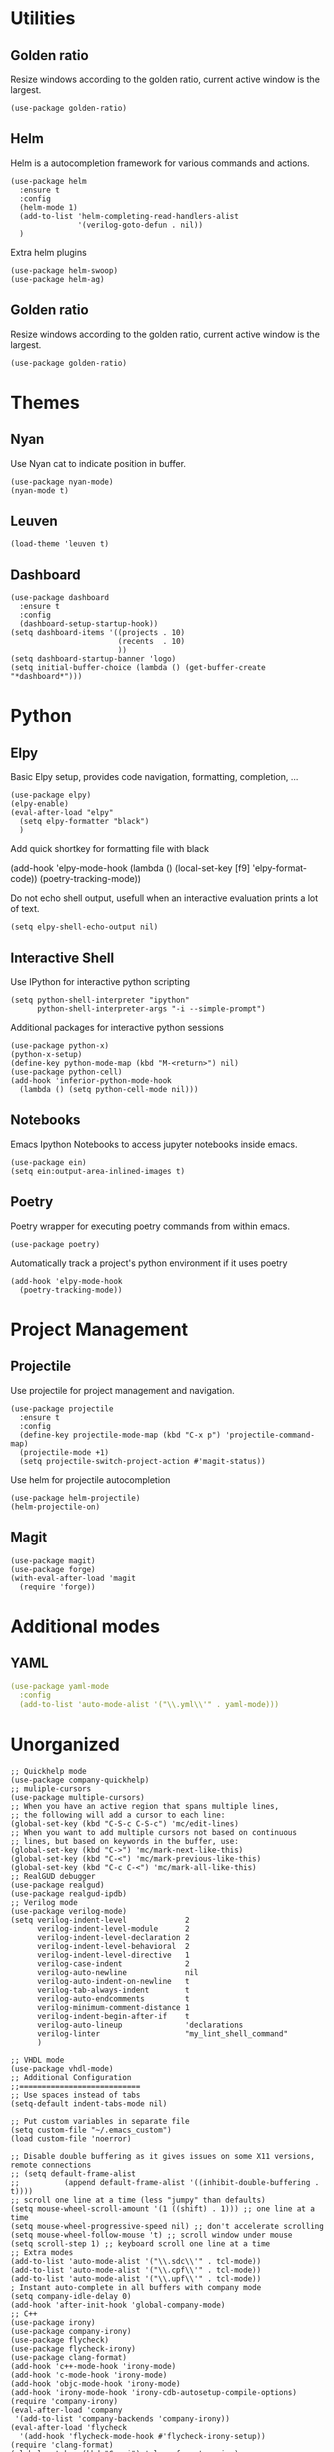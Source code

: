 * Utilities
** Golden ratio
Resize windows according to the golden ratio, current active window is the largest.
#+begin_src elisp
(use-package golden-ratio)
#+end_src

** Helm
Helm is a autocompletion framework for various commands and actions.
#+begin_src elisp
(use-package helm
  :ensure t
  :config
  (helm-mode 1)
  (add-to-list 'helm-completing-read-handlers-alist
               '(verilog-goto-defun . nil))
  )
#+end_src
Extra helm plugins
#+begin_src elisp
(use-package helm-swoop)
(use-package helm-ag)
#+end_src
** Golden ratio
Resize windows according to the golden ratio, current active window is the largest.
#+begin_src elisp
(use-package golden-ratio)
#+end_src

* Themes
** Nyan
Use Nyan cat to indicate position in buffer.
#+begin_src elisp
(use-package nyan-mode)
(nyan-mode t)
#+end_src
** Leuven
#+begin_src elisp
(load-theme 'leuven t)
#+end_src
** Dashboard
#+begin_src elisp
(use-package dashboard
  :ensure t
  :config
  (dashboard-setup-startup-hook))
(setq dashboard-items '((projects . 10)
                        (recents  . 10)
                        ))
(setq dashboard-startup-banner 'logo)
(setq initial-buffer-choice (lambda () (get-buffer-create "*dashboard*")))
#+end_src

* Python
** Elpy
Basic Elpy setup, provides code navigation, formatting, completion, ...
#+begin_src elisp
(use-package elpy)
(elpy-enable)
(eval-after-load "elpy"
  (setq elpy-formatter "black")
  )
#+end_src
Add quick shortkey for formatting file with black
#+begin_example elisp
(add-hook 'elpy-mode-hook
  (lambda ()
    (local-set-key [f9] 'elpy-format-code))
  (poetry-tracking-mode))
#+end_example
Do not echo shell output, usefull when an interactive evaluation prints a lot of text.
#+begin_src elisp
(setq elpy-shell-echo-output nil)
#+end_src

** Interactive Shell
Use IPython for interactive python scripting
#+begin_src elisp
(setq python-shell-interpreter "ipython"
      python-shell-interpreter-args "-i --simple-prompt")
#+end_src

Additional packages for interactive python sessions
#+begin_src elisp
(use-package python-x)
(python-x-setup)
(define-key python-mode-map (kbd "M-<return>") nil)
(use-package python-cell)
(add-hook 'inferior-python-mode-hook
  (lambda () (setq python-cell-mode nil)))
#+end_src

** Notebooks
Emacs Ipython Notebooks to access jupyter notebooks inside emacs.
#+begin_src elisp
(use-package ein)
(setq ein:output-area-inlined-images t)
#+end_src

** Poetry
Poetry wrapper for executing poetry commands from within emacs.
#+begin_src elisp
(use-package poetry)
#+end_src
Automatically track a project's python environment if it uses poetry
#+begin_src elisp
(add-hook 'elpy-mode-hook
  (poetry-tracking-mode))
#+end_src

* Project Management
** Projectile
Use projectile for project management and navigation.
#+begin_src elisp
(use-package projectile
  :ensure t
  :config
  (define-key projectile-mode-map (kbd "C-x p") 'projectile-command-map)
  (projectile-mode +1)
  (setq projectile-switch-project-action #'magit-status))
#+end_src
Use helm for projectile autocompletion
#+begin_src elisp
(use-package helm-projectile)
(helm-projectile-on)
#+end_src

** Magit
#+begin_src elisp
(use-package magit)
(use-package forge)
(with-eval-after-load 'magit
  (require 'forge))
#+end_src

* Additional modes
** YAML
#+begin_src yaml
(use-package yaml-mode
  :config
  (add-to-list 'auto-mode-alist '("\\.yml\\'" . yaml-mode)))
#+end_src

* Unorganized
#+begin_src elisp
;; Quickhelp mode
(use-package company-quickhelp)
;; muliple-cursors
(use-package multiple-cursors)
;; When you have an active region that spans multiple lines,
;; the following will add a cursor to each line:
(global-set-key (kbd "C-S-c C-S-c") 'mc/edit-lines)
;; When you want to add multiple cursors not based on continuous
;; lines, but based on keywords in the buffer, use:
(global-set-key (kbd "C->") 'mc/mark-next-like-this)
(global-set-key (kbd "C-<") 'mc/mark-previous-like-this)
(global-set-key (kbd "C-c C-<") 'mc/mark-all-like-this)
;; RealGUD debugger
(use-package realgud)
(use-package realgud-ipdb)
;; Verilog mode
(use-package verilog-mode)
(setq verilog-indent-level             2
      verilog-indent-level-module      2
      verilog-indent-level-declaration 2
      verilog-indent-level-behavioral  2
      verilog-indent-level-directive   1
      verilog-case-indent              2
      verilog-auto-newline             nil
      verilog-auto-indent-on-newline   t
      verilog-tab-always-indent        t
      verilog-auto-endcomments         t
      verilog-minimum-comment-distance 1
      verilog-indent-begin-after-if    t
      verilog-auto-lineup              'declarations
      verilog-linter                   "my_lint_shell_command"
      )

;; VHDL mode
(use-package vhdl-mode)
;; Additional Configuration
;;===========================
;; Use spaces instead of tabs
(setq-default indent-tabs-mode nil)

;; Put custom variables in separate file
(setq custom-file "~/.emacs_custom")
(load custom-file 'noerror)

;; Disable double buffering as it gives issues on some X11 versions, remote connections
;; (setq default-frame-alist
;;          (append default-frame-alist '((inhibit-double-buffering . t))))
;; scroll one line at a time (less "jumpy" than defaults)
(setq mouse-wheel-scroll-amount '(1 ((shift) . 1))) ;; one line at a time
(setq mouse-wheel-progressive-speed nil) ;; don't accelerate scrolling
(setq mouse-wheel-follow-mouse 't) ;; scroll window under mouse
(setq scroll-step 1) ;; keyboard scroll one line at a time
;; Extra modes
(add-to-list 'auto-mode-alist '("\\.sdc\\'" . tcl-mode))
(add-to-list 'auto-mode-alist '("\\.cpf\\'" . tcl-mode))
(add-to-list 'auto-mode-alist '("\\.upf\\'" . tcl-mode))
; Instant auto-complete in all buffers with company mode
(setq company-idle-delay 0)
(add-hook 'after-init-hook 'global-company-mode)
;; C++
(use-package irony)
(use-package company-irony)
(use-package flycheck)
(use-package flycheck-irony)
(use-package clang-format)
(add-hook 'c++-mode-hook 'irony-mode)
(add-hook 'c-mode-hook 'irony-mode)
(add-hook 'objc-mode-hook 'irony-mode)
(add-hook 'irony-mode-hook 'irony-cdb-autosetup-compile-options)
(require 'company-irony)
(eval-after-load 'company
 '(add-to-list 'company-backends 'company-irony))
(eval-after-load 'flycheck
  '(add-hook 'flycheck-mode-hook #'flycheck-irony-setup))
(require 'clang-format)
(global-set-key (kbd "C-c i") 'clang-format-region)
(global-set-key (kbd "C-c u") 'clang-format-buffer)

(setq clang-format-style-option "llvm")
(setq-default clang-format-fallback-style "llvm")
;; Disable bell sound
(setq ring-bell-function 'ignore)
;; (server-start)
;; which-keys
(use-package which-key
  :init (which-key-mode)
  :diminish which-key-mode
  :config
  (setq which-key-idle-delay 0.3))
;; Use plain text mode for file list (.f) files
(add-to-list 'auto-mode-alist '("\\.f\\'" . text-mode))
(use-package company-box
  :hook (company-mode . company-box-mode))
;; Language sever mode
(setenv "LSP_USE_PLISTS" "true")
(use-package lsp-mode)
(use-package lsp-ui)
(setq read-process-output-max (* 1024 1024)) ;; 1mb
(setq gc-cons-threshold 100000000)
;; Add verilog mode to lsp
(require 'lsp-verilog)
(add-to-list 'lsp-language-id-configuration '(verilog-mode . "verilog"))
(lsp-register-client
 (make-lsp-client :new-connection (lsp-stdio-connection '("verible-verilog-ls" "--ruleset" "all" "--wrap_spaces" "2" "--column_limit" "100" "--port_declarations_alignment" "align" "--named_parameter_alignment" "align" "--named_port_alignment" "align"))
                  :major-modes '(verilog-mode)
                  :server-id 'verible-ls
                  :add-on? t))
(custom-set-variables
  '(lsp-clients-svlangserver-launchConfiguration "verilator -sv --lint-only -Wall")
  '(lsp-clients-svlangserver-formatCommand "verible-verilog-format --inplace "))
;; (add-hook 'verilog-mode-hook 'lsp)

(add-hook 'verilog-mode-hook
  (lambda ()
    (local-set-key [f9] 'lsp-format-buffer)))
;; Add regex for verilator
(add-to-list 'compilation-error-regexp-alist 'verilator-message)
(add-to-list 'compilation-error-regexp-alist-alist '(verilator-message "%\\(Error\\|Warning\\)-\\([A-Z0-9_]+\\): \\([^:]*\\):\\([0-9]*\\):\\([0-9]*\\):" 3 4 5 1 3))
(delete 'verilog-verilator compilation-error-regexp-alist)
;; Disable killing text if region is not active
(setq mark-even-if-inactive nil)
;; Source Code Navigation
(use-package ggtags)
(add-to-list 'yas-snippet-dirs "~/.emacs.d/snippets")                 ;; personal snippets
(yas-reload-all)
(add-hook 'verilog-mode-hook 'yas-minor-mode)
(put 'dired-find-alternate-file 'disabled nil)
(add-to-list 'tramp-remote-path 'tramp-own-remote-path)
;; Perspective el
(global-set-key (kbd "C-x C-b") 'persp-ibuffer)
(use-package perspective
  :bind
  ("C-x b" . 'helm-buffers-list)         ; or use a nicer switcher, see below
  :custom
  (persp-mode-prefix-key (kbd "C-c M-p"))  ; pick your own prefix key here
  :init
  (persp-mode))
#+end_src
